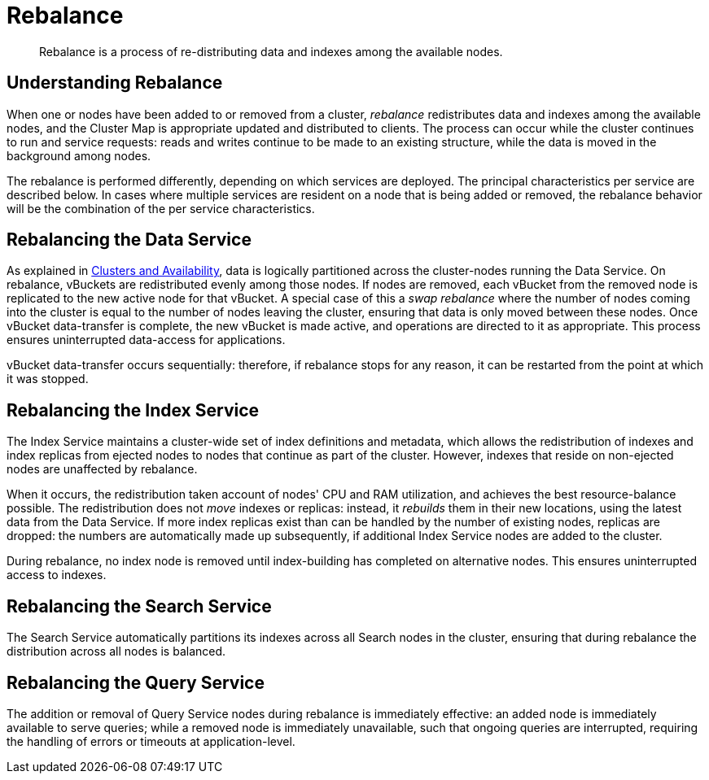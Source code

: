 = Rebalance
:page-aliases: clustersetup:rebalance

[abstract]
Rebalance is a process of re-distributing data and indexes among the available nodes.

[#understanding-rebalance]
== Understanding Rebalance

When one or nodes have been added to or removed from a cluster, _rebalance_
redistributes data and indexes among the available nodes, and the
Cluster Map is appropriate updated and distributed to clients.
The process can occur while the cluster continues to run and service requests:
reads and writes continue to be made to an existing structure, while the
data is moved in the background among nodes.

The rebalance is performed differently, depending on which services are
deployed. The principal characteristics per service are described below.
In cases where multiple services are resident on a node that is being
added or removed,
the rebalance behavior will be the
combination of the per service characteristics.

[#rebalancing-the-data-service]
== Rebalancing the Data Service

As explained in
xref:learn:clusters-and-availability/clusters-and-availability.adoc[Clusters
and Availability], data is logically partitioned across the
cluster-nodes running the Data Service.
On rebalance, vBuckets are redistributed evenly among those nodes.
If nodes are removed, each vBucket from the removed node is replicated to the
new active node for that vBucket.
A special case of this a _swap rebalance_ where the number of nodes coming
into the cluster is equal to the number of nodes leaving the cluster,
ensuring that data is only moved between these nodes.
Once vBucket data-transfer is complete, the new vBucket is made active,
and operations are directed to it as appropriate.
This process ensures uninterrupted data-access for applications.

vBucket data-transfer occurs sequentially: therefore, if rebalance stops for any
reason, it can be restarted from the point at which it was stopped.

[#rebalancing-the-index-service]
== Rebalancing the Index Service

The Index Service maintains a cluster-wide set of index definitions and
metadata, which allows the redistribution of indexes and index replicas
from ejected nodes to nodes that continue as part of the cluster.
However, indexes that reside on non-ejected nodes are unaffected by
rebalance.

When it occurs, the redistribution taken account of nodes' CPU and RAM
utilization, and achieves the best resource-balance possible. The
redistribution does not _move_ indexes or replicas: instead, it _rebuilds_
them in their new locations, using the latest data from the Data Service.
If more index replicas exist than can be handled by the number of
existing nodes, replicas are dropped: the numbers are automatically made
up subsequently, if additional Index Service nodes are added to the cluster.

During rebalance, no index node is removed until index-building has
completed on alternative nodes. This ensures uninterrupted access to
indexes.

[#rebalancing-the-search-service]
== Rebalancing the Search Service

The Search Service automatically partitions its indexes across all
Search nodes in the cluster, ensuring that during rebalance the distribution
across all nodes is balanced.

[#rebalancing-the-query-service]
== Rebalancing the Query Service

The addition or removal of Query Service nodes during rebalance is
immediately effective: an added node is immediately available to serve
queries; while a removed node is immediately unavailable, such that
ongoing queries are interrupted, requiring the handling of errors or
timeouts at application-level.
